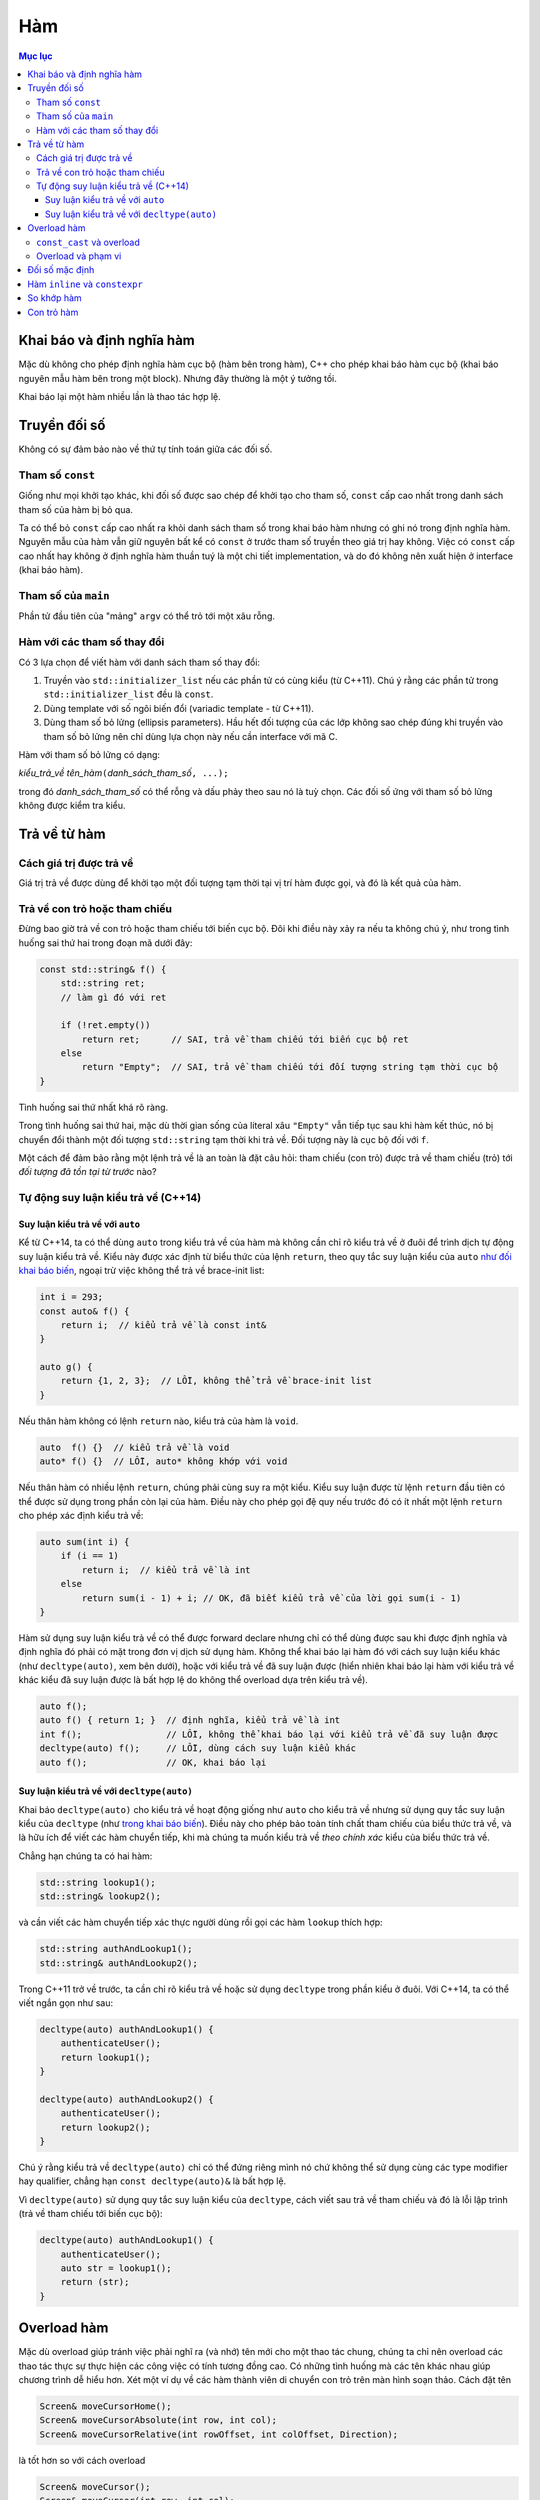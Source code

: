 ***
Hàm
***

.. contents:: Mục lục

Khai báo và định nghĩa hàm
==========================
Mặc dù không cho phép định nghĩa hàm cục bộ (hàm bên trong hàm), C++ cho phép
khai báo hàm cục bộ (khai báo nguyên mẫu hàm bên trong một block). Nhưng đây
thường là một ý tưởng tồi.

Khai báo lại một hàm nhiều lần là thao tác hợp lệ.


Truyền đối số
=============
Không có sự đảm bảo nào về thứ tự tính toán giữa các đối số.


Tham số ``const``
~~~~~~~~~~~~~~~~~
Giống như mọi khởi tạo khác, khi đối số được sao chép để khởi tạo cho tham
số, ``const`` cấp cao nhất trong danh sách tham số của hàm bị bỏ qua.

Ta có thể bỏ ``const`` cấp cao nhất ra khỏi danh sách tham số trong khai báo
hàm nhưng có ghi nó trong định nghĩa hàm. Nguyên mẫu của hàm vẫn giữ nguyên
bất kể có ``const`` ở trước tham số truyền theo giá trị hay không. Việc có
``const`` cấp cao nhất hay không ở định nghĩa hàm thuần tuý là một chi tiết
implementation, và do đó không nên xuất hiện ở interface (khai báo hàm).


Tham số của ``main``
~~~~~~~~~~~~~~~~~~~~
Phần tử đầu tiên của "mảng" ``argv`` có thể trỏ tới một xâu rỗng.


Hàm với các tham số thay đổi
~~~~~~~~~~~~~~~~~~~~~~~~~~~~
Có 3 lựa chọn để viết hàm với danh sách tham số thay đổi:

#. Truyền vào ``std::initializer_list`` nếu các phần tử có cùng kiểu (từ C++11).
   Chú ý rằng các phần tử trong ``std::initializer_list`` đều là ``const``.
#. Dùng template với số ngôi biến đổi (variadic template - từ C++11).
#. Dùng tham số bỏ lửng (ellipsis parameters). Hầu hết đối tượng của các lớp
   không sao chép đúng khi truyền vào tham số bỏ lửng nên chỉ dùng lựa chọn
   này nếu cần interface với mã C.

Hàm với tham số bỏ lửng có dạng:

*kiểu_trả_về* *tên_hàm*\ ``(``\ *danh_sách_tham_số*\ ``, ...);``

trong đó *danh_sách_tham_số* có thể rỗng và dấu phảy theo sau nó là tuỳ chọn.
Các đối số ứng với tham số bỏ lửng không được kiểm tra kiểu.


Trả về từ hàm
=============

Cách giá trị được trả về
~~~~~~~~~~~~~~~~~~~~~~~~
Giá trị trả về được dùng để khởi tạo một đối tượng tạm thời tại vị trí hàm
được gọi, và đó là kết quả của hàm.


Trả về con trỏ hoặc tham chiếu
~~~~~~~~~~~~~~~~~~~~~~~~~~~~~~
Đừng bao giờ trả về con trỏ hoặc tham chiếu tới biến cục bộ. Đôi khi điều này
xảy ra nếu ta không chú ý, như trong tình huống sai thứ hai trong đoạn mã
dưới đây:

.. sourcecode:: cpp

    const std::string& f() {
        std::string ret;
        // làm gì đó với ret

        if (!ret.empty())
            return ret;      // SAI, trả về tham chiếu tới biến cục bộ ret
        else
            return "Empty";  // SAI, trả về tham chiếu tới đối tượng string tạm thời cục bộ
    }


Tình huống sai thứ nhất khá rõ ràng.

Trong tình huống sai thứ hai, mặc dù thời gian sống của literal xâu
``"Empty"`` vẫn tiếp tục sau khi hàm kết thúc, nó bị chuyển đổi thành một đối
tượng ``std::string`` tạm thời khi trả về. Đối tượng này là cục bộ đối với
``f``.

Một cách để đảm bảo rằng một lệnh trả về là an toàn là đặt câu hỏi: tham
chiếu (con trỏ) được trả về tham chiếu (trỏ) tới *đối tượng đã tồn tại từ
trước* nào?


Tự động suy luận kiểu trả về (C++14)
~~~~~~~~~~~~~~~~~~~~~~~~~~~~~~~~~~~~

Suy luận kiểu trả về với ``auto``
---------------------------------
Kể từ C++14, ta có thể dùng ``auto`` trong kiểu trả về của hàm mà không cần
chỉ rõ kiểu trả về ở đuôi để trình dịch tự động suy luận kiểu trả về. Kiểu
này được xác định từ biểu thức của lệnh ``return``, theo quy tắc suy luận
kiểu của ``auto`` `như đối khai báo biến`__, ngoại trừ việc không
thể trả về brace-init list:

.. __: VarsAndBasicTypes.rst#chi-dinh-kieu-auto

.. sourcecode:: cpp

    int i = 293;
    const auto& f() {
        return i;  // kiểu trả về là const int&
    }

    auto g() {
        return {1, 2, 3};  // LỖI, không thể trả về brace-init list
    }


Nếu thân hàm không có lệnh ``return`` nào, kiểu trả của hàm là ``void``.

.. sourcecode:: cpp

    auto  f() {}  // kiểu trả về là void
    auto* f() {}  // LỖI, auto* không khớp với void


Nếu thân hàm có nhiều lệnh ``return``, chúng phải cùng suy ra một kiểu. Kiểu
suy luận được từ lệnh ``return`` đầu tiên có thể được sử dụng trong phần còn
lại của hàm. Điều này cho phép gọi đệ quy nếu trước đó có ít nhất một lệnh
``return`` cho phép xác định kiểu trả về:

.. sourcecode:: cpp

    auto sum(int i) {
        if (i == 1)
            return i;  // kiểu trả về là int
        else
            return sum(i - 1) + i; // OK, đã biết kiểu trả về của lời gọi sum(i - 1)
    }


Hàm sử dụng suy luận kiểu trả về có thể được forward declare nhưng chỉ có
thể dùng được sau khi được định nghĩa và định nghĩa đó phải có mặt trong đơn
vị dịch sử dụng hàm. Không thể khai báo lại hàm đó với cách suy luận kiểu
khác (như ``decltype(auto)``, xem bên dưới), hoặc với kiểu trả về đã suy
luận được (hiển nhiên khai báo lại hàm với kiểu trả về khác kiểu đã suy luận
được là bất hợp lệ do không thể overload dựa trên kiểu trả về).

.. sourcecode:: cpp

    auto f();
    auto f() { return 1; }  // định nghĩa, kiểu trả về là int
    int f();                // LỖI, không thể khai báo lại với kiểu trả về đã suy luận được
    decltype(auto) f();     // LỖI, dùng cách suy luận kiểu khác
    auto f();               // OK, khai báo lại



Suy luận kiểu trả về với ``decltype(auto)``
-------------------------------------------
Khai báo ``decltype(auto)`` cho kiểu trả về hoạt động giống như ``auto`` cho
kiểu trả về nhưng sử dụng quy tắc suy luận kiểu của ``decltype`` (như `trong
khai báo biến`__). Điều này cho phép bảo toàn tính chất tham chiếu của biểu
thức trả về, và là hữu ích để viết các hàm chuyển tiếp, khi mà chúng ta muốn
kiểu trả về *theo chính xác* kiểu của biểu thức trả về.

.. __: VarsAndBasicTypes.rst#chi-dinh-kieu-decltype

Chẳng hạn chúng ta có hai hàm:

.. sourcecode:: cpp

    std::string lookup1();
    std::string& lookup2();


và cần viết các hàm chuyển tiếp xác thực người dùng rồi gọi các hàm
``lookup`` thích hợp:

.. sourcecode:: cpp

    std::string authAndLookup1();
    std::string& authAndLookup2();


Trong C++11 trở về trước, ta cần chỉ rõ kiểu trả về hoặc sử dụng
``decltype`` trong phần kiểu ở đuôi. Với C++14, ta có thể viết ngắn gọn như
sau:

.. sourcecode:: cpp

    decltype(auto) authAndLookup1() {
        authenticateUser();
        return lookup1();
    }

    decltype(auto) authAndLookup2() {
        authenticateUser();
        return lookup2();
    }


Chú ý rằng kiểu trả về ``decltype(auto)`` chỉ có thể đứng riêng mình nó chứ
không thể sử dụng cùng các type modifier hay qualifier, chẳng hạn ``const
decltype(auto)&`` là bất hợp lệ.

Vì ``decltype(auto)`` sử dụng quy tắc suy luận kiểu của ``decltype``, cách
viết sau trả về tham chiếu và đó là lỗi lập trình (trả về tham chiếu tới
biến cục bộ):

.. sourcecode:: cpp

    decltype(auto) authAndLookup1() {
        authenticateUser();
        auto str = lookup1();
        return (str);
    }



Overload hàm
============
Mặc dù overload giúp tránh việc phải nghĩ ra (và nhớ) tên mới cho một thao
tác chung, chúng ta chỉ nên overload các thao tác thực sự thực hiện các công
việc có tính tương đồng cao. Có những tình huống mà các tên khác nhau giúp
chương trình dễ hiểu hơn. Xét một ví dụ về các hàm thành viên di chuyển con
trỏ trên màn hình soạn thảo. Cách đặt tên

.. sourcecode:: cpp

    Screen& moveCursorHome();
    Screen& moveCursorAbsolute(int row, int col);
    Screen& moveCursorRelative(int rowOffset, int colOffset, Direction);


là tốt hơn so với cách overload

.. sourcecode:: cpp

    Screen& moveCursor();
    Screen& moveCursor(int row, int col);
    Screen& moveCursor(int rowOffset, int colOffset, Direction);


do các di chuyển này dù tương tự nhưng có những đặc tính riêng. Khi gọi hàm,
đặt tên theo cách thứ nhất cho mã dễ hiểu hơn.

.. sourcecode:: cpp

    textScreen.moveCursorHome();  // chúng ta nghĩ: "di chuyển con trỏ về đầu dòng"
    textScreen.moveCursor();      // huh? di chuyển con trỏ đi đâu?


``const_cast`` và overload
~~~~~~~~~~~~~~~~~~~~~~~~~~
``const_cast`` hay dùng nhất trong các tình huống overload dựa trên ``const``:

.. sourcecode:: cpp

    const std::string& betterString(const std::string& s1, const std::string& s2) {
        // thực hiện tính toán để xác định xâu nào "tốt" hơn theo một tiêu chí nào đó
        // trả về xâu "tốt" hơn (s1 hoặc s2)
    }

    std::string& betterString(std::string& s1, std::string& s2) {
        auto& ret = betterString(const_cast<const std::string&>(s1),
                                 const_cast<const std::string&>(s2));
        return const_cast<std::string&>(ret);
    }


Hai bản overload trên cho phép gọi trả về tham chiếu tới xâu ``const`` hoặc
không ``const`` phù hợp với tham số truyền vào. Nếu chỉ có bản thứ nhất, kể
cả khi đối số ban đầu là không ``const``, kết quả trả về vẫn là ``const`` và
do đó có thể gây hạn chế số lượng thao tác có thể thực hiện trên kết quả.


Overload và phạm vi
~~~~~~~~~~~~~~~~~~~
Giống như mọi tên khác, hàm được khai báo ở phạm vi trong sẽ che hàm được
khai báo ở phạm vi ngoài. **Phân giải tên xảy ra trước kiểm tra kiểu**. Do đó
không thể overload giữa các phạm vi.

.. sourcecode:: cpp

    void print(const std::string&);
    void print(double);

    int main() {
        void print(int);  // Bad practice!

        print("Hello");   // LỖI vì gọi print(int) và không chuyển đổi được từ literal xâu sang int
        print(42);        // OK, gọi print(int)
        print(3.14);      // OK, nhưng gọi print(int) thay vì print(double)
    }


Đối số mặc định
===============
Vẫn có thể bỏ qua tên tham số được chỉ định giá trị mặc định, chẳng hạn khai báo

.. sourcecode:: cpp

    double f(double, double = 3.14);


là hợp lệ.

Các lần khai báo sau của hàm có thể chỉ định thêm định giá trị mặc định cho
tham số chưa có giá trị mặc định.

Tên dùng trong biểu thức dùng làm đối số mặc định được phân giải trong phạm
vi của khai báo hàm. Giá trị của chúng được tính tại thời điểm gọi hàm.

.. sourcecode:: cpp

    int globalX = 0;
    int globalY = 0;

    int getCurrentZ();
    double distance(int x = globalX, int y = globalY, int z = getCurrentZ());

    double g() {
        globalX = 42;
        int globalY = 1482;
        return distance();  // gọi distance(42, 0, getCurrentZ())
    }


Hàm ``inline`` và ``constexpr``
===============================
Kiểu trả về và kiểu của các tham số của hàm ``constexpr`` phải là `kiểu
literal`_

.. _kiểu literal: VarsAndBasicTypes.rst#kieu-literal

Trong C++11, thân hàm ``constexpr`` phải chứa duy nhất một lệnh ``return`` và
có thể chứa thêm các lệnh không yêu cầu hành động ở runtime bao gồm
``static_assert``, lệnh rỗng, khai báo tên khác cho kiểu (mà không định nghĩa
class hay kiểu liệt kê), khai báo và chỉ thị ``using``.

C++14 cho phép thân hàm ``constexpr`` dùng tất cả các cấu trúc của hàm thông
thường, ngoại trừ:

- Inline assembly (định nghĩa ``asm``).
- Lệnh ``goto``.
- Khối ``try``.
- Định nghĩa biến không phải kiểu literal, biến ``static``, biến
  ``thread_local`` hoặc biến không khởi tạo.

Ví dụ: hai hàm sau không hợp lệ trong C++11 nhưng hợp lệ trong C++14

.. sourcecode:: cpp

    constexpr int f(int x) {
        return --x;
    }

    constexpr int g(int x, int n) {
        int r = 1;
        while (--n > 0) r *= x;
        return r;
    }


Hàm ``constexpr`` được ngầm định là ``inline``.

Trình dịch cần thấy được thân hàm ``inline`` và ``constexpr`` để khai triển
code cũng như thực hiện tính toán trong lúc dịch. Khác với các hàm khác, hàm
``inline`` (và do đó kéo theo hàm ``constexpr``) có thể được định nghĩa nhiều
lần, tuy nhiên các định nghĩa này phải khớp nhau. Vì vậy hàm ``inline`` và
``constexpr`` nên được định nghĩa trong header.


So khớp hàm
===========
Để xác định hàm nào được gọi, trình dịch cần thực hiện so khớp hàm, bao gồm
các bước:

- Xác định các hàm ứng cử viện: đó là các hàm có tên trùng với hàm được gọi
  và có khai báo thấy được tại điểm gọi hàm.

- Xác định các hàm khả thi (viable): là các hàm ứng cử viên có thể được gọi
  với số lượng đối số được cung cấp và kiểu của các đối số phải khớp hoặc
  chuyển đổi được sang kiểu của tham số.

  Nếu không có hàm nào khả thi, trình dịch sẽ báo lỗi vì không có hàm nào
  khớp với lời gọi.

- Xác định hàm khớp tốt nhất: hàm trong tập khả thi là khớp tốt nhất nếu

  + Mức độ khớp của mỗi đối số là không tồi hơn so với các hàm khả thi còn lại.
  + Ít nhất một đối số khớp tốt hơn so với các hàm khả thi còn lại.

  Nếu không xác định được hàm khớp tốt nhất (và duy nhất), trình dịch sẽ báo
  lỗi vì lời gọi là không rõ ràng.


Mức độ khớp của các đối số được xác định theo chiều giảm dần như sau:

#. Khớp chính xác:

   * Kiểu đối số trùng với kiểu tham số.
   * Đối số được chuyển đổi từ kiểu mảng hoặc hàm sang kiểu con trỏ tương ứng.
   * ``const`` cấp cao nhất được thêm vào hoặc bỏ đi từ đối số.

#. Khớp qua chuyển đổi ``const`` (chẳng hạn từ ``int&`` sang ``const int&``).
#. Khớp qua `nâng kiểu`_.
#. Khớp qua `chuyển đổi giữa các kiểu số học`__ hoặc chuyển đổi giữa các kiểu
   con trỏ (gồm cả chuyển đổi từ ``0`` hay ``nullptr``).
#. Khớp qua chuyển đổi định nghĩa bởi class.

.. _nâng kiểu: Expressions.rst#nang-kieu-nguyen
.. __: VarsAndBasicTypes.rst#chuyen-doi-kieu

Các quy tắc phức tạp trên cùng với nâng kiểu nguyên và chuyển đổi số học có
thể gây ra những kết quả bất ngờ không mong đợi. Xét hai hàm ``f(int)`` và
``f(short)``, ``f(short)`` có thể không được gọi ngay cả khi có vẻ nó khớp
tốt hơn với các đối số giá trị nhỏ.

.. sourcecode:: cpp

    void f(int);
    void f(short);

    f(10);   // gọi f(int), literal 10 có kiểu int
    f('a');  // gọi f(int), 'a' từ kiểu char được nâng lên int

    short n = 3;
    f(n);    // gọi f(short), khớp chính xác với kiểu của đối số


Nếu các tham số của các hàm overload không có liên hệ gần với nhau, ta thường
không cần quan tâm đến các quy tắc này vì có thể dễ dàng chỉ ra hàm nào được
gọi. Việc nhầm lẫn hàm được gọi hoặc phải ép kiểu đối số để chọn đúng hàm là
dâu hiệu gợi ý rằng chương trình được thiết kế không tốt.


Con trỏ hàm
===========
Hàm được chuyển đổi tự động sang con trỏ hàm khi *tên* hàm được sử dụng *như
một giá trị*.

Tương tự như mảng, khi ta khai báo tham số của hàm là một hàm, nó được hiểu
là con trỏ tới hàm.

Ngoài các trường hợp trên, hàm và con trỏ hàm là khác nhau.

.. sourcecode:: cpp

    using F = int(int, int);  // F là kiểu hàm, không phải kiểu con trỏ hàm
    using PF = int (*)(int, int);  // PF là kiểu con trỏ hàm

    F  f1(int funcNumber);  // lỗi, không thể trả về hàm
    F* f2(int funcNumber);  // OK
    PF f3(int funcNumber);  // OK


``decltype`` khi áp dụng lên tên hàm cũng cho kiểu hàm chứ không phải là con
trỏ hàm.

.. sourcecode:: cpp

    int foo(int);
    delctype(foo)  getFunc1(int funcNum);  // lỗi, decltype(foo) cho kiểu hàm int(int)
    decltype(foo)* getFunc2(int funcNum);  // OK


Không có phép chuyển đổi nào giữa các kiểu con trỏ hàm khác nhau, nhưng ta có
thể gán ``nullptr`` hoặc một `biểu thức hằng`_ nguyên có giá trị 0 vào con trỏ
hàm.

.. _biểu thức hằng: VarsAndBasicTypes.rst#constexpr-va-bieu-thuc-hang
